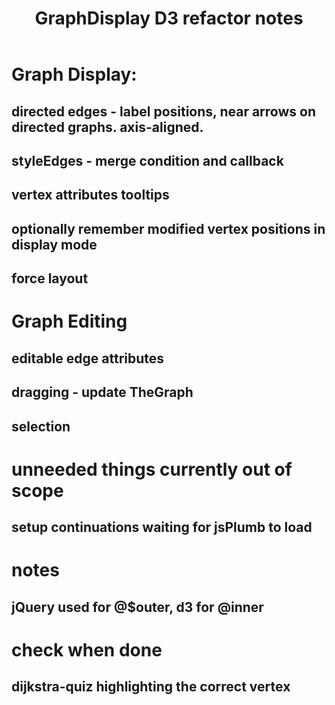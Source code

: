 #+TITLE: GraphDisplay D3 refactor notes

* Graph Display:

** directed edges - label positions, near arrows on directed graphs. axis-aligned.

** styleEdges - merge condition and callback

** vertex attributes tooltips

** optionally remember modified vertex positions in display mode

** force layout

* Graph Editing

** editable edge attributes

** dragging - update TheGraph

** selection

* unneeded things currently out of scope
** setup continuations waiting for jsPlumb to load

* notes
** jQuery used for @$outer, d3 for @inner

* check when done

** dijkstra-quiz highlighting the correct vertex
